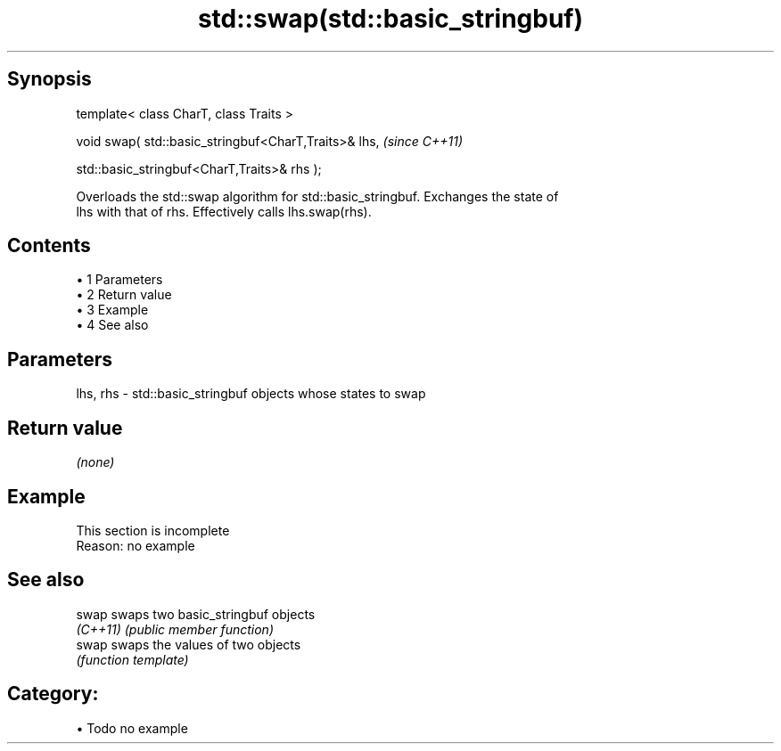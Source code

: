 .TH std::swap(std::basic_stringbuf) 3 "Apr 19 2014" "1.0.0" "C++ Standard Libary"
.SH Synopsis
   template< class CharT, class Traits >

   void swap( std::basic_stringbuf<CharT,Traits>& lhs,  \fI(since C++11)\fP

   std::basic_stringbuf<CharT,Traits>& rhs );

   Overloads the std::swap algorithm for std::basic_stringbuf. Exchanges the state of
   lhs with that of rhs. Effectively calls lhs.swap(rhs).

.SH Contents

     • 1 Parameters
     • 2 Return value
     • 3 Example
     • 4 See also

.SH Parameters

   lhs, rhs - std::basic_stringbuf objects whose states to swap

.SH Return value

   \fI(none)\fP

.SH Example

    This section is incomplete
    Reason: no example

.SH See also

   swap    swaps two basic_stringbuf objects
   \fI(C++11)\fP \fI(public member function)\fP
   swap    swaps the values of two objects
           \fI(function template)\fP

.SH Category:

     • Todo no example
